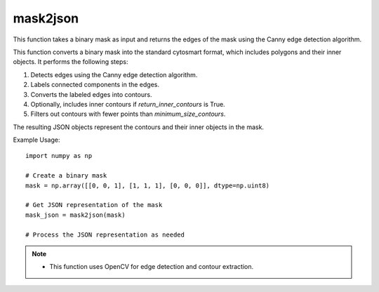 mask2json
=========================
.. py:function:: get_edges(mask: numpy.ndarray) -> numpy.ndarray

   Get the edges of a binary mask.

   :param numpy.ndarray mask: Binary mask representing an object.
   :return: Edges of the mask.
   :rtype: numpy.ndarray

This function takes a binary mask as input and returns the edges of the mask using the Canny edge detection algorithm.

.. seealso::
   - OpenCV documentation for `cv2.Canny`: https://docs.opencv.org/4.x/opencv2/opencv-python-tutorials.html#opencv-python-tutorials-content

.. py:function:: mask2json(mask: numpy.ndarray, minimum_size_contours: int = 3, is_diagonal_connected: bool = True, return_inner_contours: bool = False) -> list

   Converts a binary mask into standard cytosmart format.

   :param numpy.ndarray mask: Binary mask.
   :param int minimum_size_contours: Minimum number of points a contour should have to be included (default is 3).
   :param bool is_diagonal_connected: If True, diagonal pixels are considered connected (default is True).
   :param bool return_inner_contours: Return internal contours (default is False). These are contours around holes within the main contour.
   :return: List of JSON objects representing the mask.
   :rtype: list

This function converts a binary mask into the standard cytosmart format, which includes polygons and their inner objects. It performs the following steps:

1. Detects edges using the Canny edge detection algorithm.
2. Labels connected components in the edges.
3. Converts the labeled edges into contours.
4. Optionally, includes inner contours if `return_inner_contours` is True.
5. Filters out contours with fewer points than `minimum_size_contours`.

The resulting JSON objects represent the contours and their inner objects in the mask.

Example Usage::

   import numpy as np

   # Create a binary mask
   mask = np.array([[0, 0, 1], [1, 1, 1], [0, 0, 0]], dtype=np.uint8)

   # Get JSON representation of the mask
   mask_json = mask2json(mask)

   # Process the JSON representation as needed

.. note::
   - This function uses OpenCV for edge detection and contour extraction.
